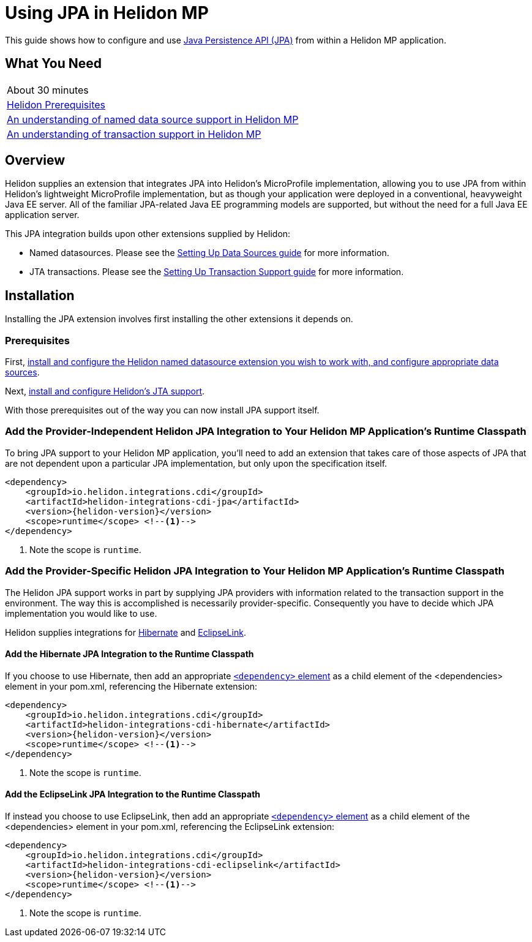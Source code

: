 ///////////////////////////////////////////////////////////////////////////////

    Copyright (c) 2019 Oracle and/or its affiliates. All rights reserved.

    Licensed under the Apache License, Version 2.0 (the "License");
    you may not use this file except in compliance with the License.
    You may obtain a copy of the License at

        http://www.apache.org/licenses/LICENSE-2.0

    Unless required by applicable law or agreed to in writing, software
    distributed under the License is distributed on an "AS IS" BASIS,
    WITHOUT WARRANTIES OR CONDITIONS OF ANY KIND, either express or implied.
    See the License for the specific language governing permissions and
    limitations under the License.

///////////////////////////////////////////////////////////////////////////////

= Using JPA in Helidon MP
:description: Helidon JPA Guide
:keywords: helidon, guide, transaction, jpa, microprofile

This guide shows how to configure and use
https://jcp.org/en/jsr/detail?id=338[Java Persistence API (JPA)] from
within a Helidon MP application.

== What You Need

|===
|About 30 minutes
|<<about/03_prerequisites.adoc,Helidon Prerequisites>>
|<<07_datasources.adoc,An understanding of named data source support in Helidon MP>>
|<<08_jta.adoc,An understanding of transaction support in Helidon MP>>
|===

== Overview

Helidon supplies an extension that integrates JPA into Helidon's
MicroProfile implementation, allowing you to use JPA from within
Helidon's lightweight MicroProfile implementation, but as though your
application were deployed in a conventional, heavyweight Java EE
server.  All of the familiar JPA-related Java EE programming models
are supported, but without the need for a full Java EE application
server.

This JPA integration builds upon other extensions supplied by Helidon:

* Named datasources.  Please see the <<07_datasource.adoc,Setting Up
  Data Sources guide>> for more information.
* JTA transactions.  Please see the <<08_jta.adoc,Setting Up
  Transaction Support guide>> for more information.

== Installation

Installing the JPA extension involves first installing the other
extensions it depends on.

=== Prerequisites

First, <<07_datasources.adoc,install and configure the Helidon named
datasource extension you wish to work with, and configure appropriate
data sources>>.

Next, <<08_jta.adoc,install and configure Helidon's JTA support>>.

With those prerequisites out of the way you can now install JPA
support itself.

=== Add the Provider-Independent Helidon JPA Integration to Your Helidon MP Application's Runtime Classpath

To bring JPA support to your Helidon MP application, you'll need to
add an extension that takes care of those aspects of JPA that are not
dependent upon a particular JPA implementation, but only upon the
specification itself.

[source,xml]
----
<dependency>
    <groupId>io.helidon.integrations.cdi</groupId>
    <artifactId>helidon-integrations-cdi-jpa</artifactId>
    <version>{helidon-version}</version>
    <scope>runtime</scope> <!--1-->
</dependency>
----

<1> Note the scope is `runtime`.

=== Add the Provider-Specific Helidon JPA Integration to Your Helidon MP Application's Runtime Classpath

The Helidon JPA support works in part by supplying JPA providers with
information related to the transaction support in the environment.
The way this is accomplished is necessarily provider-specific.
Consequently you have to decide which JPA implementation you would
like to use.

Helidon supplies integrations for http://hibernate.org/orm/[Hibernate]
and https://www.eclipse.org/eclipselink/#jpa[EclipseLink].

==== Add the Hibernate JPA Integration to the Runtime Classpath

If you choose to use Hibernate, then add an appropriate
https://maven.apache.org/ref/3.6.1/maven-model/maven.html#class_dependency[`<dependency>`
element] as a child element of the <dependencies> element in your
pom.xml, referencing the Hibernate extension:

[source,xml]
----
<dependency>
    <groupId>io.helidon.integrations.cdi</groupId>
    <artifactId>helidon-integrations-cdi-hibernate</artifactId>
    <version>{helidon-version}</version>
    <scope>runtime</scope> <!--1-->
</dependency>
----

<1> Note the scope is `runtime`.

==== Add the EclipseLink JPA Integration to the Runtime Classpath

If instead you choose to use EclipseLink, then add an appropriate
https://maven.apache.org/ref/3.6.1/maven-model/maven.html#class_dependency[`<dependency>`
element] as a child element of the <dependencies> element in your
pom.xml, referencing the EclipseLink extension:

[source,xml]
----
<dependency>
    <groupId>io.helidon.integrations.cdi</groupId>
    <artifactId>helidon-integrations-cdi-eclipselink</artifactId>
    <version>{helidon-version}</version>
    <scope>runtime</scope> <!--1-->
</dependency>
----

<1> Note the scope is `runtime`.

